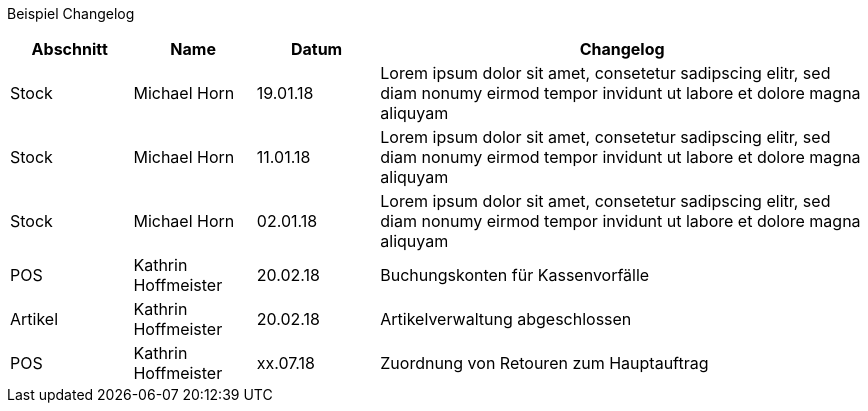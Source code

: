 Beispiel Changelog
[width="100%",cols="5,^5,^5,20",options="header"]
|======================
|Abschnitt |Name |Datum |Changelog
|Stock     |Michael Horn |19.01.18 |Lorem ipsum dolor sit amet, consetetur sadipscing elitr, sed diam nonumy eirmod tempor invidunt ut labore et dolore magna aliquyam
|Stock     |Michael Horn |11.01.18 |Lorem ipsum dolor sit amet, consetetur sadipscing elitr, sed diam nonumy eirmod tempor invidunt ut labore et dolore magna aliquyam
|Stock     |Michael Horn |02.01.18 |Lorem ipsum dolor sit amet, consetetur sadipscing elitr, sed diam nonumy eirmod tempor invidunt ut labore et dolore magna aliquyam
|POS     |Kathrin Hoffmeister |20.02.18 |Buchungskonten für Kassenvorfälle
|Artikel |Kathrin Hoffmeister |20.02.18 |Artikelverwaltung abgeschlossen
|POS     |Kathrin Hoffmeister |xx.07.18 |Zuordnung von Retouren zum Hauptauftrag
|======================
